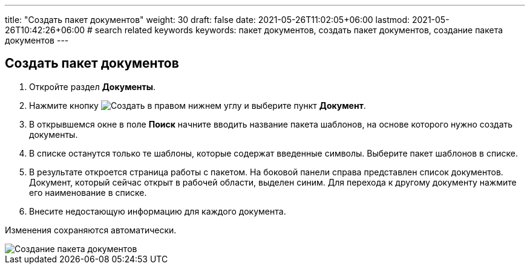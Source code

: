---
title: "Создать пакет документов"
weight: 30
draft: false
date: 2021-05-26T11:02:05+06:00
lastmod: 2021-05-26T10:42:26+06:00
# search related keywords
keywords: пакет документов, создать пакет документов, создание пакета документов
---

== Создать пакет документов
:imagesdir: \images\

. Откройте раздел *Документы*.
. Нажмите кнопку image:buttons\create.jpg[Создать] в
правом нижнем углу и выберите пункт *Документ*.
. В открывшемся окне в поле *Поиск* начните вводить название пакета шаблонов, на
основе которого нужно создать документы.
. В списке останутся только те шаблоны, которые содержат введенные
символы. Выберите пакет шаблонов в списке.
. В результате откроется страница работы с пакетом. На боковой панели справа представлен
 список документов. Документ, который сейчас открыт в рабочей области, выделен синим.
 Для перехода к другому документу нажмите его наименование в списке.
. Внесите недостающую информацию для каждого документа.

Изменения сохраняются автоматически.

image::create_doc_package.gif[Создание пакета документов]
